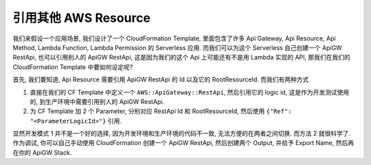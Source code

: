引用其他 AWS Resource
==============================================================================

我们来假设一个应用场景, 我们设计了一个 CloudFormation Template, 里面包含了许多 Api Gateway, Api Resource, Api Method, Lambda Function, Lambda Permission 的 Serverless 应用. 而我们可以为这个 Serverless 自己创建一个 ApiGW RestApi, 也可以引用别人的 ApiGW RestApi, 这是因为我们的这个 Api 上可能还有不是用 Lambda 实现的 API, 那我们在我们的 CloudFormation Template 中要如何设定呢?

首先, 我们要知道, Api Resource 需要引用 ApiGW RestApi 的 Id 以及它的 RootResourceId. 而我们有两种方式

1. 直接在我们的 CF Template 中定义一个 ``AWS::ApiGateway::RestApi``, 然后引用它的 logic id, 这是作为开发测试使用的, 到生产环境中需要引用别人的 ApiGW RestApi.
2. 为 CF Template 加 2 个 Parameter, 分别对应 RestApi Id 和 RootResourceId, 然后使用 ``{"Ref": "<ParameterLogicId>"}`` 引用.

显然开发模式 1 并不是一个好的选择, 因为开发环境和生产环境的代码不一致, 无法方便的在两者之间切换. 而方法 2 就很科学了. 作为调试, 你可以自己手动使用 CloudFormation 创建一个 ApiGW RestApi, 然后创建两个 Output, 并给予 Export Name, 然后再在你的 ApiGW Stack.
